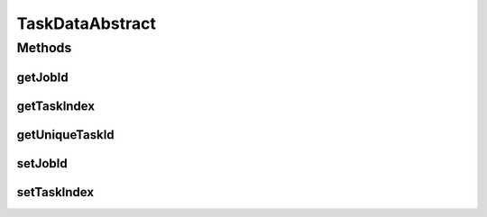TaskDataAbstract
================

.. java:package:: org.cloudsimplus.traces.google
   :noindex:

.. java:type:: public abstract class TaskDataAbstract extends MachineDataAbstract

   A base class that stores data to identify a task. It has to be extended by classes that read task's events from a trace file.

   :author: Manoel Campos da Silva Filho

Methods
-------
getJobId
^^^^^^^^

.. java:method:: public int getJobId()
   :outertype: TaskDataAbstract

   Gets the id of the job this task belongs to.

getTaskIndex
^^^^^^^^^^^^

.. java:method:: public int getTaskIndex()
   :outertype: TaskDataAbstract

   Gets the task index within the job.

getUniqueTaskId
^^^^^^^^^^^^^^^

.. java:method:: public int getUniqueTaskId()
   :outertype: TaskDataAbstract

   An unique ID to be used to identify Cloudlets. The ID is composed of the \ :java:ref:`Job ID <getJobId()>`\  concatenated with the \ :java:ref:`Task Index <getTaskIndex()>`\ .

setJobId
^^^^^^^^

.. java:method:: protected TaskDataAbstract setJobId(int jobId)
   :outertype: TaskDataAbstract

setTaskIndex
^^^^^^^^^^^^

.. java:method:: protected TaskDataAbstract setTaskIndex(int taskIndex)
   :outertype: TaskDataAbstract


